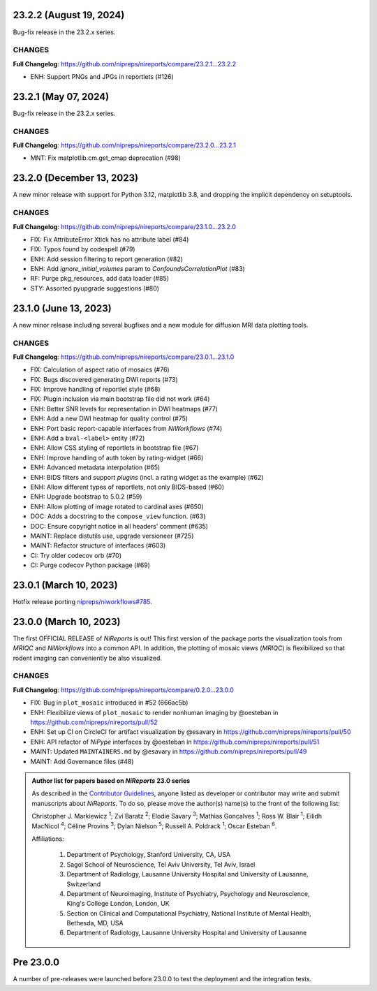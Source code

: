 23.2.2 (August 19, 2024)
========================
Bug-fix release in the 23.2.x series.

CHANGES
-------

**Full Changelog**: https://github.com/nipreps/nireports/compare/23.2.1...23.2.2

* ENH: Support PNGs and JPGs in reportlets (#126)


23.2.1 (May 07, 2024)
=====================
Bug-fix release in the 23.2.x series.

CHANGES
-------

**Full Changelog**: https://github.com/nipreps/nireports/compare/23.2.0...23.2.1

* MNT: Fix matplotlib.cm.get_cmap deprecation (#98)

23.2.0 (December 13, 2023)
==========================

A new minor release with support for Python 3.12, matplotlib 3.8,
and dropping the implicit dependency on setuptools.

CHANGES
-------

**Full Changelog**: https://github.com/nipreps/nireports/compare/23.1.0...23.2.0

* FIX: Fix AttributeError Xtick has no attribute label (#84)
* FIX: Typos found by codespell (#79)
* ENH: Add session filtering to report generation (#82)
* ENH: Add `ignore_initial_volumes` param to `ConfoundsCorrelationPlot` (#83)
* RF: Purge pkg_resources, add data loader (#85)
* STY: Assorted pyupgrade suggestions (#80)

23.1.0 (June 13, 2023)
======================
A new minor release including several bugfixes and a new module for diffusion MRI data plotting tools.

CHANGES
-------
**Full Changelog**: https://github.com/nipreps/nireports/compare/23.0.1...23.1.0

* FIX: Calculation of aspect ratio of mosaics (#76)
* FIX: Bugs discovered generating DWI reports (#73)
* FIX: Improve handling of reportlet style (#68)
* FIX: Plugin inclusion via main bootstrap file did not work (#64)
* ENH: Better SNR levels for representation in DWI heatmaps (#77)
* ENH: Add a new DWI heatmap for quality control (#75)
* ENH: Port basic report-capable interfaces from *NiWorkflows* (#74)
* ENH: Add a ``bval-<label>`` entity (#72)
* ENH: Allow CSS styling of reportlets in bootstrap file (#67)
* ENH: Improve handling of auth token by rating-widget (#66)
* ENH: Advanced metadata interpolation (#65)
* ENH: BIDS filters and support *plugins* (incl. a rating widget as the example) (#62)
* ENH: Allow different types of reportlets, not only BIDS-based (#60)
* ENH: Upgrade bootstrap to 5.0.2 (#59)
* ENH: Allow plotting of image rotated to cardinal axes (#650)
* DOC: Adds a docstring to the ``compose_view`` function. (#63)
* DOC: Ensure copyright notice in all headers' comment (#635)
* MAINT: Replace distutils use, upgrade versioneer (#725)
* MAINT: Refactor structure of interfaces (#603)
* CI: Try older codecov orb (#70)
* CI: Purge codecov Python package (#69)

23.0.1 (March 10, 2023)
=======================
Hotfix release porting `nipreps/niworkflows#785 <https://github.com/nipreps/niworkflows/pull/785>`__.

23.0.0 (March 10, 2023)
=======================
The first OFFICIAL RELEASE of *NiReports* is out!
This first version of the package ports the visualization tools from *MRIQC* and *NiWorkflows* into a common API.
In addition, the plotting of mosaic views (*MRIQC*) is flexibilized so that rodent imaging can conveniently be also visualized.

CHANGES
-------
**Full Changelog**: https://github.com/nipreps/nireports/compare/0.2.0...23.0.0

* FIX: Bug in ``plot_mosaic`` introduced in #52 (666ac5b)
* ENH: Flexibilize views of ``plot_mosaic`` to render nonhuman imaging by @oesteban in https://github.com/nipreps/nireports/pull/52
* ENH: Set up CI on CircleCI for artifact visualization  by @esavary in https://github.com/nipreps/nireports/pull/50
* ENH: API refactor of *NiPype* interfaces by @oesteban in https://github.com/nipreps/nireports/pull/51
* MAINT: Updated ``MAINTAINERS.md`` by @esavary in https://github.com/nipreps/nireports/pull/49
* MAINT: Add Governance files (#48)


.. admonition:: Author list for papers based on *NiReports* 23.0 series

    As described in the `Contributor Guidelines
    <https://www.nipreps.org/community/CONTRIBUTING/#recognizing-contributions>`__,
    anyone listed as developer or contributor may write and submit manuscripts
    about *NiReports*.
    To do so, please move the author(s) name(s) to the front of the following list:

    Christopher J. Markiewicz \ :sup:`1`\ ; Zvi Baratz \ :sup:`2`\ ; Elodie Savary \ :sup:`3`\ ; Mathias Goncalves \ :sup:`1`\ ; Ross W. Blair \ :sup:`1`\ ; Eilidh MacNicol \ :sup:`4`\ ; Céline Provins \ :sup:`3`\ ; Dylan Nielson \ :sup:`5`\ ; Russell A. Poldrack \ :sup:`1`\ ; Oscar Esteban \ :sup:`6`\ .

    Affiliations:

      1. Department of Psychology, Stanford University, CA, USA
      2. Sagol School of Neuroscience, Tel Aviv University, Tel Aviv, Israel
      3. Department of Radiology, Lausanne University Hospital and University of Lausanne, Switzerland
      4. Department of Neuroimaging, Institute of Psychiatry, Psychology and Neuroscience, King's College London, London, UK
      5. Section on Clinical and Computational Psychiatry, National Institute of Mental Health, Bethesda, MD, USA
      6. Department of Radiology, Lausanne University Hospital and University of Lausanne

Pre 23.0.0
==========
A number of pre-releases were launched before 23.0.0 to test the deployment and the integration tests.
